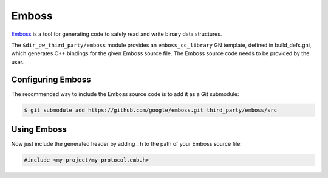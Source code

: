 .. _module-pw_third_party_emboss:

======
Emboss
======
`Emboss <https://github.com/google/emboss>`_ is a tool for generating code to
safely read and write binary data structures.

The ``$dir_pw_third_party/emboss`` module provides an ``emboss_cc_library`` GN
template, defined in build_defs.gni, which generates C++ bindings for the given
Emboss source file. The Emboss source code needs to be provided by the user.

------------------
Configuring Emboss
------------------
The recommended way to include the Emboss source code is to add it as a
Git submodule:

.. code-block:: console

   $ git submodule add https://github.com/google/emboss.git third_party/emboss/src

.. tab-set::

   .. tab-item:: GN

      Next, set the GN variable ``dir_pw_third_party_emboss`` to the path of
      your Emboss installation. If using the submodule path from above, add the
      following to the ``default_args`` of your project's ``.gn`` file:

      .. code-block::

         dir_pw_third_party_emboss = "//third_party/emboss/src"

      ..
         inclusive-language: disable

      Optionally, configure the Emboss defines documented at
      `dir_pw_third_party_emboss/runtime/cpp/emboss_defines.h
      <https://github.com/google/emboss/blob/master/runtime/cpp/emboss_defines.h>`_
      by setting the ``pw_third_party_emboss_CONFIG`` variable to a source set
      that includes a public config overriding the defines. By default, checks
      will use PW_DASSERT.

      ..
         inclusive-language: enable

   .. tab-item:: CMake

      Next, set the CMake variable ``dir_pw_third_party_emboss`` to the path of
      your Emboss installation. If using the submodule path from above, add the
      following to your project's ``CMakeLists.txt`` file:

      .. code-block::

         set(dir_pw_third_party_emboss "$ENV{PW_ROOT}/third_party/emboss/src" CACHE PATH "" FORCE)


------------
Using Emboss
------------
.. tab-set::

   .. tab-item:: GN

      Let's say you've authored an Emboss source file at
      ``//my-project/public/my-project/my-protocol.emb``.
      To generate its bindings, you can add the following to
      ``//my-project/BUILD.gn``:

      .. code-block::

         import("$dir_pw_third_party/emboss/build_defs.gni")

         emboss_cc_library("emboss_protocol") {
            source = "public/my-project/my-protocol.emb"
         }

      This generates a source set of the same name as the target, in this case
      "emboss_protocol". To use the bindings, list this target as a dependency
      in GN:

      .. code-block::

         pw_test("emboss_test") {
            sources = [ "emboss_test.cc" ]
            deps = [
               ":emboss_protocol",
            ]
         }

   .. tab-item:: CMake

      Let's say you've authored an Emboss source file at
      ``my-project/public/my-project/my-protocol.emb``.
      To generate its bindings, you can add the following to
      ``my-project/CMakeLists.txt``:

      .. code-block::

         include($ENV{PW_ROOT}/third_party/emboss/emboss.cmake)

         emboss_cc_library(emboss_protocol
           SOURCES
             source = "public/my-project/my-protocol.emb"
         )

      This generates a library of the same name as the target, in this case
      "emboss_protocol". To use the bindings, list this target as a dependency
      in CMake:

      .. code-block::

         pw_add_test(emboss_test
            SOURCES
               emboss_test.cc
            PRIVATE_DEPS
               emboss_protocol
         )

Now just include the generated header by adding ``.h`` to the path of your
Emboss source file:

.. code-block:: c++

   #include <my-project/my-protocol.emb.h>
